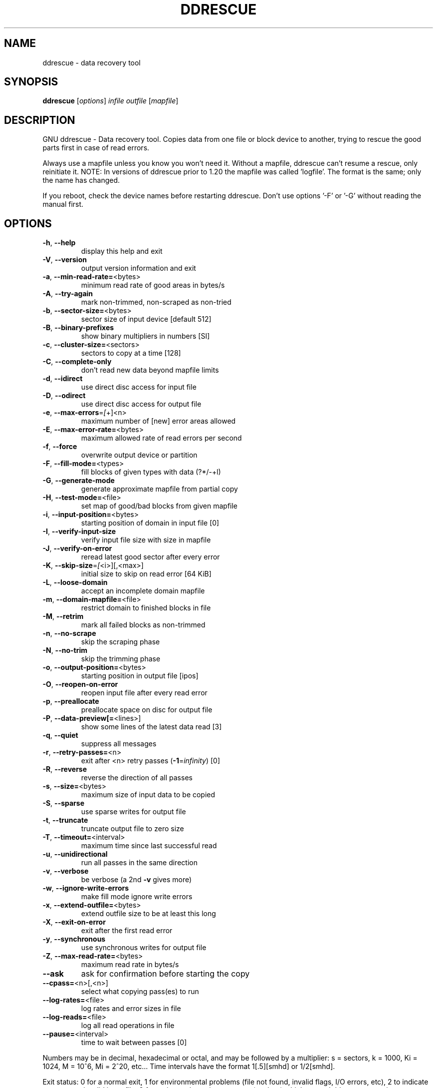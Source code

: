 .\" DO NOT MODIFY THIS FILE!  It was generated by help2man 1.46.1.
.TH DDRESCUE "1" "February 2016" "ddrescue 1.21-rc2" "User Commands"
.SH NAME
ddrescue \- data recovery tool
.SH SYNOPSIS
.B ddrescue
[\fI\,options\/\fR] \fI\,infile outfile \/\fR[\fI\,mapfile\/\fR]
.SH DESCRIPTION
GNU ddrescue \- Data recovery tool.
Copies data from one file or block device to another,
trying to rescue the good parts first in case of read errors.
.PP
Always use a mapfile unless you know you won't need it. Without a
mapfile, ddrescue can't resume a rescue, only reinitiate it.
NOTE: In versions of ddrescue prior to 1.20 the mapfile was called
\&'logfile'. The format is the same; only the name has changed.
.PP
If you reboot, check the device names before restarting ddrescue.
Don't use options '\-F' or '\-G' without reading the manual first.
.SH OPTIONS
.TP
\fB\-h\fR, \fB\-\-help\fR
display this help and exit
.TP
\fB\-V\fR, \fB\-\-version\fR
output version information and exit
.TP
\fB\-a\fR, \fB\-\-min\-read\-rate=\fR<bytes>
minimum read rate of good areas in bytes/s
.TP
\fB\-A\fR, \fB\-\-try\-again\fR
mark non\-trimmed, non\-scraped as non\-tried
.TP
\fB\-b\fR, \fB\-\-sector\-size=\fR<bytes>
sector size of input device [default 512]
.TP
\fB\-B\fR, \fB\-\-binary\-prefixes\fR
show binary multipliers in numbers [SI]
.TP
\fB\-c\fR, \fB\-\-cluster\-size=\fR<sectors>
sectors to copy at a time [128]
.TP
\fB\-C\fR, \fB\-\-complete\-only\fR
don't read new data beyond mapfile limits
.TP
\fB\-d\fR, \fB\-\-idirect\fR
use direct disc access for input file
.TP
\fB\-D\fR, \fB\-\-odirect\fR
use direct disc access for output file
.TP
\fB\-e\fR, \fB\-\-max\-errors\fR=\fI\,[\/\fR+]<n>
maximum number of [new] error areas allowed
.TP
\fB\-E\fR, \fB\-\-max\-error\-rate=\fR<bytes>
maximum allowed rate of read errors per second
.TP
\fB\-f\fR, \fB\-\-force\fR
overwrite output device or partition
.TP
\fB\-F\fR, \fB\-\-fill\-mode=\fR<types>
fill blocks of given types with data (?*/\-+l)
.TP
\fB\-G\fR, \fB\-\-generate\-mode\fR
generate approximate mapfile from partial copy
.TP
\fB\-H\fR, \fB\-\-test\-mode=\fR<file>
set map of good/bad blocks from given mapfile
.TP
\fB\-i\fR, \fB\-\-input\-position=\fR<bytes>
starting position of domain in input file [0]
.TP
\fB\-I\fR, \fB\-\-verify\-input\-size\fR
verify input file size with size in mapfile
.TP
\fB\-J\fR, \fB\-\-verify\-on\-error\fR
reread latest good sector after every error
.TP
\fB\-K\fR, \fB\-\-skip\-size\fR=\fI\,[\/\fR<i>][,<max>]
initial size to skip on read error [64 KiB]
.TP
\fB\-L\fR, \fB\-\-loose\-domain\fR
accept an incomplete domain mapfile
.TP
\fB\-m\fR, \fB\-\-domain\-mapfile=\fR<file>
restrict domain to finished blocks in file
.TP
\fB\-M\fR, \fB\-\-retrim\fR
mark all failed blocks as non\-trimmed
.TP
\fB\-n\fR, \fB\-\-no\-scrape\fR
skip the scraping phase
.TP
\fB\-N\fR, \fB\-\-no\-trim\fR
skip the trimming phase
.TP
\fB\-o\fR, \fB\-\-output\-position=\fR<bytes>
starting position in output file [ipos]
.TP
\fB\-O\fR, \fB\-\-reopen\-on\-error\fR
reopen input file after every read error
.TP
\fB\-p\fR, \fB\-\-preallocate\fR
preallocate space on disc for output file
.TP
\fB\-P\fR, \fB\-\-data\-preview[=\fR<lines>]
show some lines of the latest data read [3]
.TP
\fB\-q\fR, \fB\-\-quiet\fR
suppress all messages
.TP
\fB\-r\fR, \fB\-\-retry\-passes=\fR<n>
exit after <n> retry passes (\fB\-1\fR=\fI\,infinity\/\fR) [0]
.TP
\fB\-R\fR, \fB\-\-reverse\fR
reverse the direction of all passes
.TP
\fB\-s\fR, \fB\-\-size=\fR<bytes>
maximum size of input data to be copied
.TP
\fB\-S\fR, \fB\-\-sparse\fR
use sparse writes for output file
.TP
\fB\-t\fR, \fB\-\-truncate\fR
truncate output file to zero size
.TP
\fB\-T\fR, \fB\-\-timeout=\fR<interval>
maximum time since last successful read
.TP
\fB\-u\fR, \fB\-\-unidirectional\fR
run all passes in the same direction
.TP
\fB\-v\fR, \fB\-\-verbose\fR
be verbose (a 2nd \fB\-v\fR gives more)
.TP
\fB\-w\fR, \fB\-\-ignore\-write\-errors\fR
make fill mode ignore write errors
.TP
\fB\-x\fR, \fB\-\-extend\-outfile=\fR<bytes>
extend outfile size to be at least this long
.TP
\fB\-X\fR, \fB\-\-exit\-on\-error\fR
exit after the first read error
.TP
\fB\-y\fR, \fB\-\-synchronous\fR
use synchronous writes for output file
.TP
\fB\-Z\fR, \fB\-\-max\-read\-rate=\fR<bytes>
maximum read rate in bytes/s
.TP
\fB\-\-ask\fR
ask for confirmation before starting the copy
.TP
\fB\-\-cpass=\fR<n>[,<n>]
select what copying pass(es) to run
.TP
\fB\-\-log\-rates=\fR<file>
log rates and error sizes in file
.TP
\fB\-\-log\-reads=\fR<file>
log all read operations in file
.TP
\fB\-\-pause=\fR<interval>
time to wait between passes [0]
.PP
Numbers may be in decimal, hexadecimal or octal, and may be followed by a
multiplier: s = sectors, k = 1000, Ki = 1024, M = 10^6, Mi = 2^20, etc...
Time intervals have the format 1[.5][smhd] or 1/2[smhd].
.PP
Exit status: 0 for a normal exit, 1 for environmental problems (file
not found, invalid flags, I/O errors, etc), 2 to indicate a corrupt or
invalid input file, 3 for an internal consistency error (eg, bug) which
caused ddrescue to panic.
.SH "REPORTING BUGS"
Report bugs to bug\-ddrescue@gnu.org
.br
Ddrescue home page: http://www.gnu.org/software/ddrescue/ddrescue.html
.br
General help using GNU software: http://www.gnu.org/gethelp
.SH COPYRIGHT
Copyright \(co 2016 Antonio Diaz Diaz.
License GPLv2+: GNU GPL version 2 or later <http://gnu.org/licenses/gpl.html>
.br
This is free software: you are free to change and redistribute it.
There is NO WARRANTY, to the extent permitted by law.
.SH "SEE ALSO"
The full documentation for
.B ddrescue
is maintained as a Texinfo manual.  If the
.B info
and
.B ddrescue
programs are properly installed at your site, the command
.IP
.B info ddrescue
.PP
should give you access to the complete manual.
